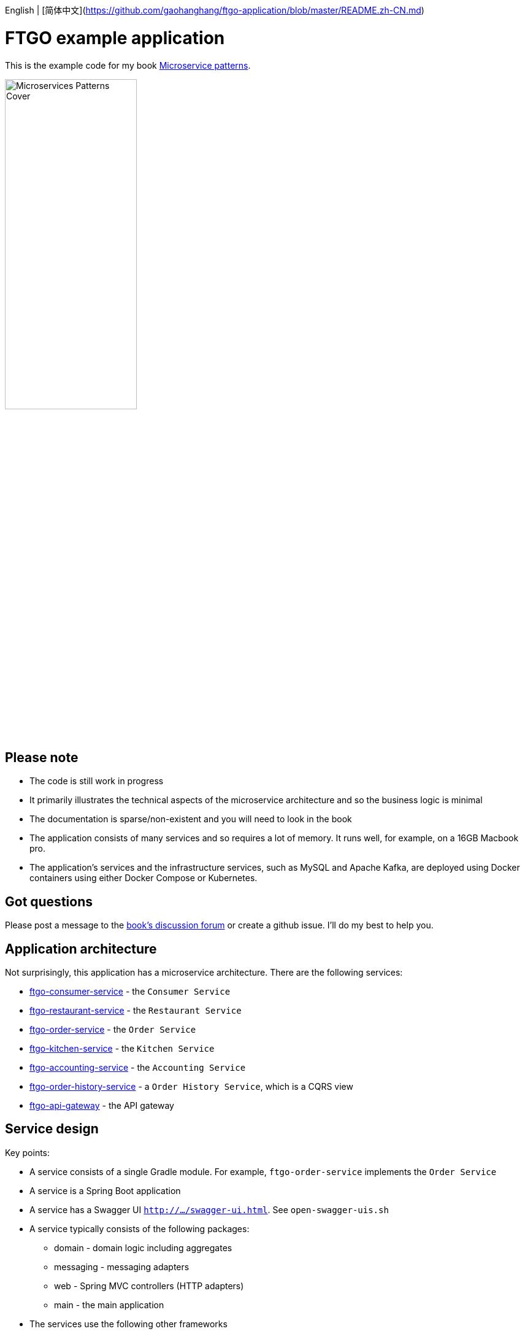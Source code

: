 English | [简体中文](https://github.com/gaohanghang/ftgo-application/blob/master/README.zh-CN.md)


= FTGO example application

This is the example code for my book https://www.manning.com/books/microservice-patterns[Microservice patterns].

image::http://microservices.io/i/Microservices-Patterns-Cover.png[width=50%]

== Please note

* The code is still work in progress
* It primarily illustrates the technical aspects of the microservice architecture and so the business logic is minimal
* The documentation is sparse/non-existent and you will need to look in the book
* The application consists of many services and so requires a lot of memory. It runs well, for example, on a 16GB Macbook pro.
* The application's services and the infrastructure services, such as MySQL and Apache Kafka, are deployed using Docker containers using either Docker Compose or Kubernetes.

== Got questions

Please post a message to the https://forums.manning.com/forums/microservice-patterns[book's discussion forum] or create a github issue.
I'll do my best to help you.

== Application architecture

Not surprisingly, this application has a microservice architecture.
There are the following services:

* link:./ftgo-consumer-service[ftgo-consumer-service] - the `Consumer Service`
* link:./ftgo-restaurant-service[ftgo-restaurant-service] - the `Restaurant Service`
* link:./ftgo-order-service[ftgo-order-service] - the `Order Service`
* link:./ftgo-kitchen-service[ftgo-kitchen-service] - the `Kitchen Service`
* link:./ftgo-accounting-service[ftgo-accounting-service] - the `Accounting Service`
* link:./ftgo-order-history-service[ftgo-order-history-service] - a `Order History Service`, which is a CQRS view
* link:./ftgo-api-gateway[ftgo-api-gateway] - the API gateway

== Service design

Key points:

* A service consists of a single Gradle module.
For example, `ftgo-order-service` implements the `Order Service`
* A service is a Spring Boot application
* A service has a Swagger UI `http://.../swagger-ui.html`. See `open-swagger-uis.sh`
* A service typically consists of the following packages:
** domain - domain logic including aggregates
** messaging - messaging adapters
** web - Spring MVC controllers (HTTP adapters)
** main - the main application
* The services use the following other frameworks
** https://github.com/eventuate-tram/eventuate-tram-core[`Eventuate Tram framework`] - implements transactional messaging
** https://github.com/eventuate-tram/eventuate-tram-sagas[`Eventuate Tram Saga framework`] - implements sagas
** https://github.com/eventuate-clients/eventuate-client-java[`Eventuate Client framework`] - implements event sourcing

== Chapter by chapter

This section maps the chapters to the code.

=== Chapter 3 Inter-process communication in a microservice architecture

* The services have a REST API
* The services also communicate using the Apache Kafka message broker via the `Eventuate Tram` framework

=== Chapter 4 Managing transactions with sagas

The link:./ftgo-order-service[ftgo-order-service] uses sagas to maintain data consistency:

* link:./ftgo-order-service/src/main/java/net/chrisrichardson/ftgo/orderservice/sagas/createorder/CreateOrderSaga.java[CreateOrderSaga]
* link:./ftgo-order-service/src/main/java/net/chrisrichardson/ftgo/orderservice/sagas/cancelorder/CancelOrderSaga.java[CancelOrderSaga]
* link:./ftgo-order-service/src/main/java/net/chrisrichardson/ftgo/orderservice/sagas/reviseorder/ReviseOrderSaga.java[ReviseOrderSaga]

The services that participate in these sagas define the following command handlers:

* `Accounting Service` link:./ftgo-accounting-service/src/main/java/net/chrisrichardson/ftgo/accountingservice/messaging/AccountingServiceCommandHandler.java[AccountingServiceCommandHandler]
* `Consumer Service` link:./ftgo-consumer-service/src/main/java/net/chrisrichardson/ftgo/consumerservice/domain/ConsumerServiceCommandHandlers.java[ConsumerServiceCommandHandlers]
* `Kitchen Service` link:./ftgo-kitchen-service/src/main/java/net/chrisrichardson/ftgo/kitchenservice/messagehandlers/KitchenServiceCommandHandler.java[KitchenServiceCommandHandler]
* `Order Service` link:./ftgo-order-service/src/main/java/net/chrisrichardson/ftgo/orderservice/service/OrderCommandHandlers.java[OrderCommandHandlers]



=== Chapter 5 Designing business logic in a microservice architecture

All the services' business logic is implemented using Domain-Driven design aggregates.

* `Accounting Service`
** link:./ftgo-accounting-service/src/main/java/net/chrisrichardson/ftgo/accountingservice/domain/Account.java[`Account`] aggregate in the link:./ftgo-accounting-service[ftgo-accounting-service]
* `Consumer Service`
**  link:./ftgo-consumer-service/src/main/java/net/chrisrichardson/ftgo/consumerservice/domain/Consumer.java[Consumer]
* `Order Service`
** link:./ftgo-order-service/src/main/java/net/chrisrichardson/ftgo/orderservice/domain/Order.java[Order]
** link:./ftgo-order-service/src/main/java/net/chrisrichardson/ftgo/orderservice/domain/Restaurant.java[Restaurant]
* `Kitchen Service`
**  link:./ftgo-kitchen-service/src/main/java/net/chrisrichardson/ftgo/kitchenservice/domain/Restaurant.java[Restaurant]
** link:./ftgo-kitchen-service/src/main/java/net/chrisrichardson/ftgo/kitchenservice/domain/Ticket.java[Ticket]
* `Restaurant Service`
** link:./ftgo-restaurant-service/src/main/java/net/chrisrichardson/ftgo/restaurantservice/domain/Restaurant.java[Restaurant]


=== Chapter 6 Developing business logic with event sourcing

* The link:./ftgo-accounting-service/src/main/java/net/chrisrichardson/ftgo/accountingservice/domain/Account.java[`Account`] aggregate in the link:./ftgo-accounting-service[ftgo-accounting-service] is implemented using event sourcing

=== Chapter 7 Implementing queries in a microservice architecture

* link:./ftgo-order-history-service[ftgo-order-history-service] is an example of a CQRS view
* link:./ftgo-api-gateway[ftgo-api-gateway] uses API composition to implement the REST endpoint for retrieving the order history

=== Chapter 8 External API patterns

* link:./ftgo-api-gateway[ftgo-api-gateway] is the API gateway


== Building and running the application

=== Pre-requisites

* Java 8+
* Docker and Docker Compose
* Internet access so that Gradle and Docker can download dependencies and container images

=== Building

Temporary: Build the Spring Cloud Contracts using this command:

```
./build-contracts.sh
```

Build the services using this command:

```
./gradlew assemble
```

=== Setting environment variables


==== Quick way

A quick way to set the environment variables is to run the script `./set-env.sh`

==== Long way

To run the application you must set the `DOCKER_HOST_IP` environment variable to the IP address of where the Docker containers are running:

* Docker toolbox/Virtual machine - IP address of the virtual machine
* Docker for Windows/Mac/Linux - IP address of your laptop/desktop

The value of `DOCKER_HOST_IP` must be meaningful to both Java services/tests running on your desktop/laptop and to Docker containers.
Please do NOT set it to the unresolvable hostname of your machine, `localhost` or `127.0.0.1` since the Docker containers will probably not work correctly.

=== Verifying that DOCKER_HOST_IP is set correctly

You can verify that `DOCKER_HOST_IP` is set correctly by running this command:

----
docker run -p 8889:8888 -e DOCKER_DIAGNOSTICS_PORT=8889 -e DOCKER_HOST_IP \
     --rm eventuateio/eventuateio-docker-networking-diagnostics:0.2.0.RELEASE
----

==== Setting the environment variable in your IDE

If you want to run Java services/tests within your IDE on your desktop/laptop AND  the Docker containers are not accessible via `localhost` THEN you will need to set `DOCKER_HOST_IP` within your IDE.
How to do this depends on your operating system and IDE.
For example, I find it convenient to launch my IDE from the command line and after setting this environment variable.


=== Running the application

Run the application using this command:

```
docker-compose up -d
```

This can take a while.

=== Using the application

Use the services Swagger UIs to invoke the services.

* Create consumer - `http://${DOCKER_HOST_IP?}:8081/swagger-ui.html`
* Create a restaurant - `http://${DOCKER_HOST_IP?}:8084/swagger-ui.html`
* Create an order - `http://${DOCKER_HOST_IP?}:8082/swagger-ui.html`
* View the order - `http://${DOCKER_HOST_IP?}:8082/swagger-ui.html`
* View the order history -  `http://${DOCKER_HOST_IP?}:8086/swagger-ui.html`

You can also access the application via the `API Gateway` at `http://${DOCKER_HOST_IP?}:8087`.
However, currently it  doesn't have a Swagger UI so you will have to use `curl`, for example.

=== Stopping the application

Stop the application using this command:

```
docker-compose down -v
```

== Deploying the application on Kubernetes

You can find Kubernetes YAML files in the following directories: `deployment/kubernetes` and `*/src/deployment/kubernetes`.
There are also some helpful shell scripts.

=== Deploying services

You can run this command

```
./deployment/kubernetes/scripts/kubernetes-deploy-all.sh
```

=== Undeploying the services

You can run the script to undeploy the services:

```
./deployment/kubernetes/scripts/kubernetes-delete-all.sh
```

If you want to delete the persistent volumes for Apache Kafka, Zookeeper and MySQL please run the command:

```
./deployment/kubernetes/scripts/kubernetes-delete-volumes.sh
```
